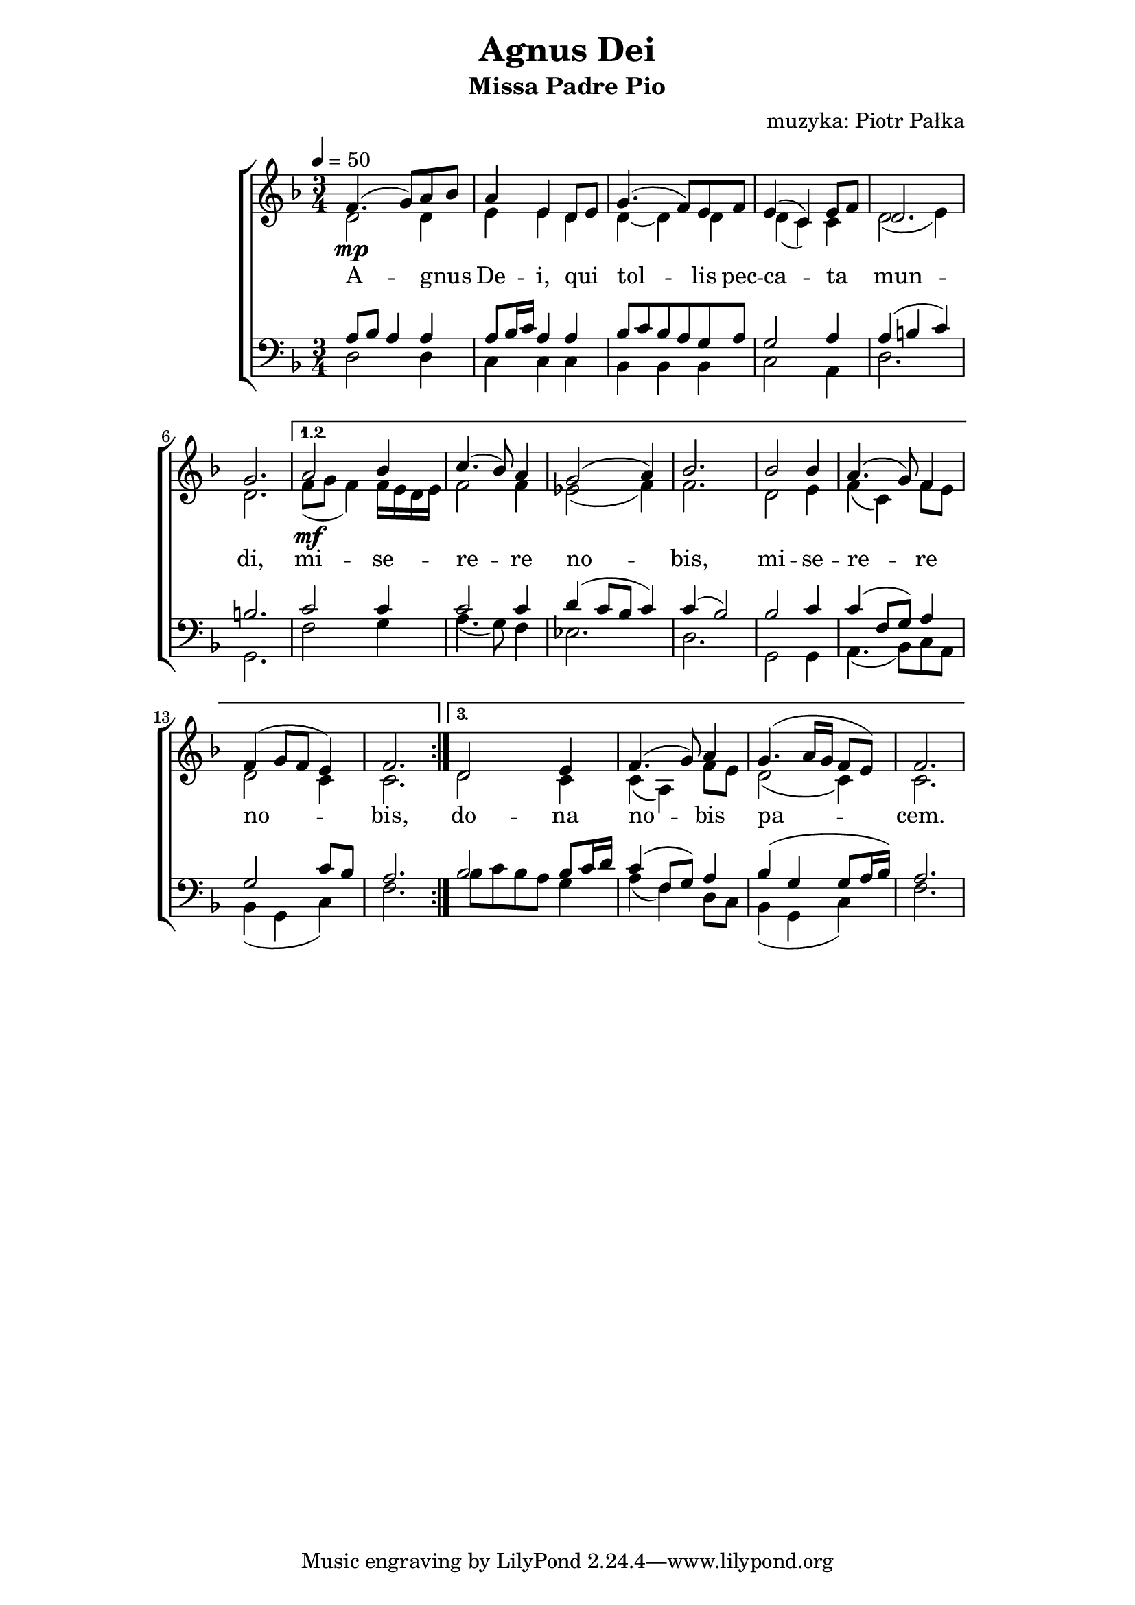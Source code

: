 \version "2.17.3"

\header	{
  title = "Agnus Dei"
  subtitle = "Missa Padre Pio"
  composer = "muzyka: Piotr Pałka"
}

\paper {
  line-width = 147 \mm
}
%--------------------------------MELODY--------------------------------
ml = \melisma
mle = \melismaEnd

common = {
  \key f \major
  \time 3/4
  \tempo 4=50
}

sopranomelody = \relative f' {
  \common
  \repeat volta 3 {
    f4.(\mp g8 ) a8\ml bes\mle
    a4 e d8\melisma e\melismaEnd
    g4.( f8) e f
    e4( c) e8\melisma f\melismaEnd
    d2.
    g2.
  }
  \alternative {
    {
      a2\mf bes4
      c4.( bes8 ) a4
      g2 ( a4 )
      bes2.
      bes2 bes4
      a4.( g8) f4
      f4( g8 f e4)
      f2.
    }
    {
      d2 e4
      f4.( g8) a4
      g4.( a16 g f8 e)
      f2.
    }
  }
}
altomelody = \relative f' {
  \common
  \repeat volta 3 {
    d2 d4
    e4 e d
    d4 ~ d4 d4
    d4( c) c
    d2( e4)
    d2.
  }
  \alternative {
    {
      f8( g f4)
      f16\melisma e d e\melismaEnd
      f2 f4
      es2( f4)
      f2.
      d2 e4
      f4( c) f8\melisma e\melismaEnd
      d2 c4
      c2.
    }
    {
      d2 c4
      c4( a) f'8\melisma e\melismaEnd
      d2( c4)
      c2.
    }
  }
}
tenormelody = \relative f {
  \common
  \repeat volta 3 {
    a8\melisma bes a4\melismaEnd a
    a8\melisma bes16 c\melismaEnd a4 a
    bes8\melisma c\mle bes\ml a\mle g a
    g2 a4
    a4( b c)
    b2.
  }
  \alternative {
    {
      c2 c4
      c2 c4
      d4( c8 bes c4)
      c4( bes2)
      bes2 c4
      c4( f,8 g) a4
      g2\ml c8 bes\mle
      a2.
    }
    {
      bes2 bes8\ml c16 d\mle
      c4( f,8 g) a4
      bes4( g g8 a16 bes)
      a2.
    }
  }
}
bassmelody = \relative f {
  \common
  \repeat volta 3 {
    d2 d4
    c4 c c
    bes4 bes bes
    c2 a4
    d2.
    g,2.
  }
  \alternative {
    {
      f'2 g4
      a4.( g8) f4
      es2.
      d2.
      g,2 g4
      a4.( bes8) c\ml a\mle
      bes4( g c)
      f2.
    }
    {
      bes8\ml c bes a\mle g4
      a4( f) d8\ml c\mle
      bes4( g c)
      f2.
    }
  }
}
%--------------------------------LYRICS--------------------------------
text = \lyricmode {
  A -- gnus De -- i,
  qui tol -- lis 
  pec -- ca -- ta mun -- di,
  mi -- se -- re -- re no -- bis,
  mi -- se -- re -- re no -- bis,
  do -- na no -- bis pa -- cem.
}
%--------------------------------ALL-FILE VARIABLE--------------------------------

\score {
  \new ChoirStaff <<
    \new Staff = women <<
      \clef treble
      \new Voice = soprano {
        \voiceOne
        \sopranomelody
      }
      \new Voice = alto {
        \voiceTwo
        \altomelody
      }
    >>
    \new Lyrics \lyricsto soprano \text

    \new Staff = men <<
      \clef bass
      \new Voice = tenor {
        \voiceOne
        \tenormelody
      }
      \new Voice = bass {
        \voiceTwo
        \bassmelody
      }
    >>
  >>
  \layout { }
}
